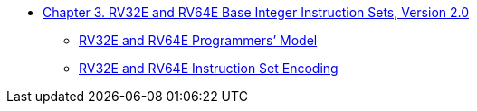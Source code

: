 * xref:rv32e.adoc[Chapter 3. RV32E and RV64E Base Integer Instruction Sets, Version 2.0]
** xref:rv32e.adoc#rv32e[RV32E and RV64E Programmers’ Model]
** xref:rv32e.adoc#sec:rv32e-instr[RV32E and RV64E Instruction Set Encoding]
